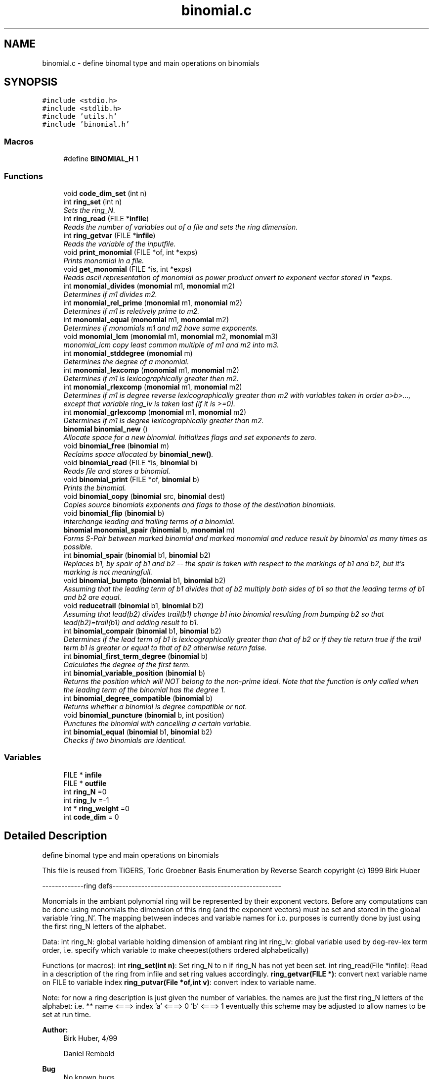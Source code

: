 .TH "binomial.c" 3 "Thu Jul 31 2014" "Version 1.0" "CIDGEL" \" -*- nroff -*-
.ad l
.nh
.SH NAME
binomial.c \- 
define binomal type and main operations on binomials  

.SH SYNOPSIS
.br
.PP
\fC#include <stdio\&.h>\fP
.br
\fC#include <stdlib\&.h>\fP
.br
\fC#include 'utils\&.h'\fP
.br
\fC#include 'binomial\&.h'\fP
.br

.SS "Macros"

.in +1c
.ti -1c
.RI "#define \fBBINOMIAL_H\fP   1"
.br
.in -1c
.SS "Functions"

.in +1c
.ti -1c
.RI "void \fBcode_dim_set\fP (int n)"
.br
.ti -1c
.RI "int \fBring_set\fP (int n)"
.br
.RI "\fISets the ring_N\&. \fP"
.ti -1c
.RI "int \fBring_read\fP (FILE *\fBinfile\fP)"
.br
.RI "\fIReads the number of variables out of a file and sets the ring dimension\&. \fP"
.ti -1c
.RI "int \fBring_getvar\fP (FILE *\fBinfile\fP)"
.br
.RI "\fIReads the variable of the inputfile\&. \fP"
.ti -1c
.RI "void \fBprint_monomial\fP (FILE *of, int *exps)"
.br
.RI "\fIPrints monomial in a file\&. \fP"
.ti -1c
.RI "void \fBget_monomial\fP (FILE *is, int *exps)"
.br
.RI "\fIReads ascii representation of monomial as power product onvert to exponent vector stored in *exps\&. \fP"
.ti -1c
.RI "int \fBmonomial_divides\fP (\fBmonomial\fP m1, \fBmonomial\fP m2)"
.br
.RI "\fIDetermines if m1 divides m2\&. \fP"
.ti -1c
.RI "int \fBmonomial_rel_prime\fP (\fBmonomial\fP m1, \fBmonomial\fP m2)"
.br
.RI "\fIDetermines if m1 is reletively prime to m2\&. \fP"
.ti -1c
.RI "int \fBmonomial_equal\fP (\fBmonomial\fP m1, \fBmonomial\fP m2)"
.br
.RI "\fIDetermines if monomials m1 and m2 have same exponents\&. \fP"
.ti -1c
.RI "void \fBmonomial_lcm\fP (\fBmonomial\fP m1, \fBmonomial\fP m2, \fBmonomial\fP m3)"
.br
.RI "\fImonomial_lcm copy least common multiple of m1 and m2 into m3\&. \fP"
.ti -1c
.RI "int \fBmonomial_stddegree\fP (\fBmonomial\fP m)"
.br
.RI "\fIDetermines the degree of a monomial\&. \fP"
.ti -1c
.RI "int \fBmonomial_lexcomp\fP (\fBmonomial\fP m1, \fBmonomial\fP m2)"
.br
.RI "\fIDetermines if m1 is lexicographically greater then m2\&. \fP"
.ti -1c
.RI "int \fBmonomial_rlexcomp\fP (\fBmonomial\fP m1, \fBmonomial\fP m2)"
.br
.RI "\fIDetermines if m1 is degree reverse lexicographically greater than m2 with variables taken in order a>b>\&.\&.\&., except that variable ring_lv is taken last (if it is >=0)\&. \fP"
.ti -1c
.RI "int \fBmonomial_grlexcomp\fP (\fBmonomial\fP m1, \fBmonomial\fP m2)"
.br
.RI "\fIDetermines if m1 is degree lexicographically greater than m2\&. \fP"
.ti -1c
.RI "\fBbinomial\fP \fBbinomial_new\fP ()"
.br
.RI "\fIAllocate space for a new binomial\&. Initializes flags and set exponents to zero\&. \fP"
.ti -1c
.RI "void \fBbinomial_free\fP (\fBbinomial\fP m)"
.br
.RI "\fIReclaims space allocated by \fBbinomial_new()\fP\&. \fP"
.ti -1c
.RI "void \fBbinomial_read\fP (FILE *is, \fBbinomial\fP b)"
.br
.RI "\fIReads file and stores a binomial\&. \fP"
.ti -1c
.RI "void \fBbinomial_print\fP (FILE *of, \fBbinomial\fP b)"
.br
.RI "\fIPrints the binomial\&. \fP"
.ti -1c
.RI "void \fBbinomial_copy\fP (\fBbinomial\fP src, \fBbinomial\fP dest)"
.br
.RI "\fICopies source binomials exponents and flags to those of the destination binomials\&. \fP"
.ti -1c
.RI "void \fBbinomial_flip\fP (\fBbinomial\fP b)"
.br
.RI "\fIInterchange leading and trailing terms of a binomial\&. \fP"
.ti -1c
.RI "\fBbinomial\fP \fBmonomial_spair\fP (\fBbinomial\fP b, \fBmonomial\fP m)"
.br
.RI "\fIForms S-Pair between marked binomial and marked monomial and reduce result by binomial as many times as possible\&. \fP"
.ti -1c
.RI "int \fBbinomial_spair\fP (\fBbinomial\fP b1, \fBbinomial\fP b2)"
.br
.RI "\fIReplaces b1, by spair of b1 and b2 -- the spair is taken with respect to the markings of b1 and b2, but it's marking is not meaningfull\&. \fP"
.ti -1c
.RI "void \fBbinomial_bumpto\fP (\fBbinomial\fP b1, \fBbinomial\fP b2)"
.br
.RI "\fIAssuming that the leading term of b1 divides that of b2 multiply both sides of b1 so that the leading terms of b1 and b2 are equal\&. \fP"
.ti -1c
.RI "void \fBreducetrail\fP (\fBbinomial\fP b1, \fBbinomial\fP b2)"
.br
.RI "\fIAssuming that lead(b2) divides trail(b1) change b1 into binomial resulting from bumping b2 so that lead(b2)=trail(b1) and adding result to b1\&. \fP"
.ti -1c
.RI "int \fBbinomial_compair\fP (\fBbinomial\fP b1, \fBbinomial\fP b2)"
.br
.RI "\fIDetermines if the lead term of b1 is lexicographically greater than that of b2 or if they tie return true if the trail term b1 is greater or equal to that of b2 otherwise return false\&. \fP"
.ti -1c
.RI "int \fBbinomial_first_term_degree\fP (\fBbinomial\fP b)"
.br
.RI "\fICalculates the degree of the first term\&. \fP"
.ti -1c
.RI "int \fBbinomial_variable_position\fP (\fBbinomial\fP b)"
.br
.RI "\fIReturns the position which will NOT belong to the non-prime ideal\&. Note that the function is only called when the leading term of the binomial has the degree 1\&. \fP"
.ti -1c
.RI "int \fBbinomial_degree_compatible\fP (\fBbinomial\fP b)"
.br
.RI "\fIReturns whether a binomial is degree compatible or not\&. \fP"
.ti -1c
.RI "void \fBbinomial_puncture\fP (\fBbinomial\fP b, int position)"
.br
.RI "\fIPunctures the binomial with cancelling a certain variable\&. \fP"
.ti -1c
.RI "int \fBbinomial_equal\fP (\fBbinomial\fP b1, \fBbinomial\fP b2)"
.br
.RI "\fIChecks if two binomials are identical\&. \fP"
.in -1c
.SS "Variables"

.in +1c
.ti -1c
.RI "FILE * \fBinfile\fP"
.br
.ti -1c
.RI "FILE * \fBoutfile\fP"
.br
.ti -1c
.RI "int \fBring_N\fP =0"
.br
.ti -1c
.RI "int \fBring_lv\fP =-1"
.br
.ti -1c
.RI "int * \fBring_weight\fP =0"
.br
.ti -1c
.RI "int \fBcode_dim\fP = 0"
.br
.in -1c
.SH "Detailed Description"
.PP 
define binomal type and main operations on binomials 

This file is reused from TiGERS, Toric Groebner Basis Enumeration by Reverse Search copyright (c) 1999 Birk Huber
.PP
-------------ring defs-----------------------------------------------------
.PP
Monomials in the ambiant polynomial ring will be represented by their exponent vectors\&. Before any computations can be done using monomials the dimension of this ring (and the exponent vectors) must be set and stored in the global variable 'ring_N'\&. The mapping between indeces and variable names for i\&.o\&. purposes is currently done by just using the first ring_N letters of the alphabet\&.
.PP
Data: int ring_N: global variable holding dimension of ambiant ring int ring_lv: global variable used by deg-rev-lex term order, i\&.e\&. specify which variable to make cheepest(others ordered alphabetically)
.PP
Functions (or macros): int \fBring_set(int n)\fP: Set ring_N to n if ring_N has not yet been set\&. int ring_read(File *infile): Read in a description of the ring from infile and set ring values accordingly\&. \fBring_getvar(FILE *)\fP: convert next variable name on FILE to variable index \fBring_putvar(File *of,int v)\fP: convert index to variable name\&.
.PP
Note: for now a ring description is just given the number of variables\&. the names are just the first ring_N letters of the alphabet: i\&.e\&. ** name <====> index 'a' <====> 0 'b' <====> 1 eventually this scheme may be adjusted to allow names to be set at run time\&.
.PP
\fBAuthor:\fP
.RS 4
Birk Huber, 4/99 
.PP
Daniel Rembold 
.RE
.PP
\fBBug\fP
.RS 4
No known bugs 
.RE
.PP

.PP
Definition in file \fBbinomial\&.c\fP\&.
.SH "Macro Definition Documentation"
.PP 
.SS "#define BINOMIAL_H   1"

.PP
Definition at line 44 of file binomial\&.c\&.
.SH "Function Documentation"
.PP 
.SS "void binomial_bumpto (\fBbinomial\fPb1, \fBbinomial\fPb2)"

.PP
Assuming that the leading term of b1 divides that of b2 multiply both sides of b1 so that the leading terms of b1 and b2 are equal\&. 
.PP
\fBParameters:\fP
.RS 4
\fIb1\fP The first binomial\&. 
.br
\fIb2\fP The second binomial\&. 
.RE
.PP

.PP
Definition at line 457 of file binomial\&.c\&.
.SS "int binomial_compair (\fBbinomial\fPb1, \fBbinomial\fPb2)"

.PP
Determines if the lead term of b1 is lexicographically greater than that of b2 or if they tie return true if the trail term b1 is greater or equal to that of b2 otherwise return false\&. 
.PP
\fBParameters:\fP
.RS 4
\fIb1\fP The first binomial\&. 
.br
\fIb2\fP The second binomial\&. 
.RE
.PP
\fBReturns:\fP
.RS 4
TRUE(=0) or FALSE (=1)\&. 
.RE
.PP

.PP
Definition at line 477 of file binomial\&.c\&.
.SS "void binomial_copy (\fBbinomial\fPsrc, \fBbinomial\fPdest)"

.PP
Copies source binomials exponents and flags to those of the destination binomials\&. 
.PP
\fBParameters:\fP
.RS 4
\fIsrc\fP Source binomial\&. 
.br
\fIdest\fP Destination binomial\&. 
.RE
.PP

.PP
Definition at line 384 of file binomial\&.c\&.
.SS "int binomial_degree_compatible (\fBbinomial\fPb)"

.PP
Returns whether a binomial is degree compatible or not\&. 
.PP
\fBParameters:\fP
.RS 4
\fIb\fP The given binomial\&. 
.RE
.PP
\fBReturns:\fP
.RS 4
1 if first term has a higher degree, 0 if degrees are equal, -1 if second term has a higher degree\&. 
.RE
.PP

.PP
Definition at line 520 of file binomial\&.c\&.
.SS "int binomial_equal (\fBbinomial\fPb1, \fBbinomial\fPb2)"

.PP
Checks if two binomials are identical\&. 
.PP
\fBParameters:\fP
.RS 4
\fIb1\fP First binomial\&. 
.br
\fIb2\fP Second binomial\&. 
.RE
.PP

.PP
Definition at line 544 of file binomial\&.c\&.
.SS "int binomial_first_term_degree (\fBbinomial\fPb)"

.PP
Calculates the degree of the first term\&. 
.PP
\fBParameters:\fP
.RS 4
\fIb\fP The given binomial\&. 
.RE
.PP
\fBReturns:\fP
.RS 4
Degree of first term\&. 
.RE
.PP

.PP
Definition at line 491 of file binomial\&.c\&.
.SS "void binomial_flip (\fBbinomial\fPb)"

.PP
Interchange leading and trailing terms of a binomial\&. 
.PP
\fBParameters:\fP
.RS 4
\fIb\fP Binomial which will be flipped\&. 
.RE
.PP

.PP
Definition at line 396 of file binomial\&.c\&.
.SS "void binomial_free (\fBbinomial\fPm)"

.PP
Reclaims space allocated by \fBbinomial_new()\fP\&. 
.PP
\fBParameters:\fP
.RS 4
\fIm\fP Binomial which shall be deleted\&. 
.RE
.PP

.PP
Definition at line 315 of file binomial\&.c\&.
.SS "\fBbinomial\fP binomial_new ()"

.PP
Allocate space for a new binomial\&. Initializes flags and set exponents to zero\&. 
.PP
\fBReturns:\fP
.RS 4
New allocated binomial\&. 
.RE
.PP

.PP
Definition at line 290 of file binomial\&.c\&.
.SS "void binomial_print (FILE *of, \fBbinomial\fPb)"

.PP
Prints the binomial\&. 
.PP
\fBParameters:\fP
.RS 4
\fIof\fP The output stream\&. 
.br
\fIb\fP Binomial which shall be printed\&. 
.RE
.PP

.PP
Definition at line 364 of file binomial\&.c\&.
.SS "void binomial_puncture (\fBbinomial\fPb, intposition)"

.PP
Punctures the binomial with cancelling a certain variable\&. 
.PP
\fBParameters:\fP
.RS 4
\fIb\fP The binomial to be punctured\&. 
.br
\fIposition\fP Position of the exp\&. vector which will be set to zero\&. 
.RE
.PP

.PP
Definition at line 537 of file binomial\&.c\&.
.SS "void binomial_read (FILE *is, \fBbinomial\fPb)"

.PP
Reads file and stores a binomial\&. 
.PP
\fBParameters:\fP
.RS 4
\fIis\fP The input file stream\&. 
.br
\fIb\fP Read binomial will be stored in this parameter\&. 
.RE
.PP

.PP
Definition at line 323 of file binomial\&.c\&.
.SS "int binomial_spair (\fBbinomial\fPb1, \fBbinomial\fPb2)"

.PP
Replaces b1, by spair of b1 and b2 -- the spair is taken with respect to the markings of b1 and b2, but it's marking is not meaningfull\&. 
.PP
\fBParameters:\fP
.RS 4
\fIb1\fP The first binomial\&. 
.br
\fIb2\fP The second binomial\&. 
.RE
.PP
\fBReturns:\fP
.RS 4
TRUE(=0) if result is equivalent to zero monomial\&. 
.RE
.PP

.PP
Definition at line 432 of file binomial\&.c\&.
.SS "int binomial_variable_position (\fBbinomial\fPb)"

.PP
Returns the position which will NOT belong to the non-prime ideal\&. Note that the function is only called when the leading term of the binomial has the degree 1\&. 
.PP
\fBParameters:\fP
.RS 4
\fIb\fP The given binomial\&. 
.RE
.PP
\fBReturns:\fP
.RS 4
Index i of exponent vector with i != 0\&. 
.RE
.PP

.PP
Definition at line 502 of file binomial\&.c\&.
.SS "void code_dim_set (intn)"

.PP
Definition at line 62 of file binomial\&.c\&.
.SS "void get_monomial (FILE *is, int *exps)"

.PP
Reads ascii representation of monomial as power product onvert to exponent vector stored in *exps\&. 
.PP
\fBParameters:\fP
.RS 4
\fIis\fP The input stream\&. 
.br
\fIexps\fP Store the exponent vector in exps\&.s 
.RE
.PP

.PP
Definition at line 136 of file binomial\&.c\&.
.SS "int monomial_divides (\fBmonomial\fPm1, \fBmonomial\fPm2)"

.PP
Determines if m1 divides m2\&. 
.PP
\fBParameters:\fP
.RS 4
\fIm1\fP First monomial\&. 
.br
\fIm2\fP Second monomial\&. 
.RE
.PP
\fBReturns:\fP
.RS 4
TRUE(=0) or FALSE(=1)\&. 
.RE
.PP

.PP
Definition at line 160 of file binomial\&.c\&.
.SS "int monomial_equal (\fBmonomial\fPm1, \fBmonomial\fPm2)"

.PP
Determines if monomials m1 and m2 have same exponents\&. 
.PP
\fBParameters:\fP
.RS 4
\fIm1\fP First monomial\&. 
.br
\fIm2\fP Second monomial\&. 
.RE
.PP
\fBReturns:\fP
.RS 4
TRUE(=0) or FALSE(=1)\&. 
.RE
.PP

.PP
Definition at line 183 of file binomial\&.c\&.
.SS "int monomial_grlexcomp (\fBmonomial\fPm1, \fBmonomial\fPm2)"

.PP
Determines if m1 is degree lexicographically greater than m2\&. 
.PP
\fBParameters:\fP
.RS 4
\fIm1\fP The first monomial\&. 
.br
\fIm2\fP The second monomial\&. 
.RE
.PP
\fBReturns:\fP
.RS 4
>0 if m1 is degree lexicographically greater than m2\&. 
.RE
.PP

.PP
Definition at line 254 of file binomial\&.c\&.
.SS "void monomial_lcm (\fBmonomial\fPm1, \fBmonomial\fPm2, \fBmonomial\fPm3)"

.PP
monomial_lcm copy least common multiple of m1 and m2 into m3\&. 
.PP
\fBParameters:\fP
.RS 4
\fIm1\fP first monomial 
.br
\fIm2\fP second monomial 
.br
\fIm3\fP lcm monomial 
.RE
.PP
\fBReturns:\fP
.RS 4
.RE
.PP

.PP
Definition at line 194 of file binomial\&.c\&.
.SS "int monomial_lexcomp (\fBmonomial\fPm1, \fBmonomial\fPm2)"

.PP
Determines if m1 is lexicographically greater then m2\&. 
.PP
\fBParameters:\fP
.RS 4
\fIm1\fP The first monomial\&. 
.br
\fIm2\fP The second monomial\&. 
.RE
.PP
\fBReturns:\fP
.RS 4
>0 if m1 is lexicographically greater then m2\&. 
.RE
.PP

.PP
Definition at line 217 of file binomial\&.c\&.
.SS "int monomial_rel_prime (\fBmonomial\fPm1, \fBmonomial\fPm2)"

.PP
Determines if m1 is reletively prime to m2\&. 
.PP
\fBParameters:\fP
.RS 4
\fIm1\fP First monomial\&. 
.br
\fIm2\fP Second monomial\&. 
.RE
.PP
\fBReturns:\fP
.RS 4
TRUE(=0) or FALSE(=1)\&. 
.RE
.PP

.PP
Definition at line 172 of file binomial\&.c\&.
.SS "int monomial_rlexcomp (\fBmonomial\fPm1, \fBmonomial\fPm2)"

.PP
Determines if m1 is degree reverse lexicographically greater than m2 with variables taken in order a>b>\&.\&.\&., except that variable ring_lv is taken last (if it is >=0)\&. 
.PP
\fBParameters:\fP
.RS 4
\fIm1\fP The first monomial\&. 
.br
\fIm2\fP The second binomial\&. 
.RE
.PP
\fBReturns:\fP
.RS 4
>0 if m1 is degree reverse lexicographically greater than m2\&. 
.RE
.PP

.PP
Definition at line 228 of file binomial\&.c\&.
.SS "\fBbinomial\fP monomial_spair (\fBbinomial\fPb, \fBmonomial\fPm)"

.PP
Forms S-Pair between marked binomial and marked monomial and reduce result by binomial as many times as possible\&. 
.PP
\fBParameters:\fP
.RS 4
\fIb\fP First binomial\&. 
.br
\fIm\fP The Mononomial\&. 
.RE
.PP
\fBReturns:\fP
.RS 4
S-Pair between the parameters\&. 
.RE
.PP

.PP
Definition at line 404 of file binomial\&.c\&.
.SS "int monomial_stddegree (\fBmonomial\fPm)"

.PP
Determines the degree of a monomial\&. 
.PP
\fBParameters:\fP
.RS 4
\fIm\fP The monomial\&. 
.RE
.PP
\fBReturns:\fP
.RS 4
The degree as an integer\&. 
.RE
.PP

.PP
Definition at line 206 of file binomial\&.c\&.
.SS "void print_monomial (FILE *of, int *exps)"

.PP
Prints monomial in a file\&. 
.PP
\fBParameters:\fP
.RS 4
\fIof\fP Outputfile where monomial will be printed\&. 
.br
\fIexps\fP Vector which contains the exponents\&. 
.RE
.PP

.PP
Definition at line 116 of file binomial\&.c\&.
.SS "void reducetrail (\fBbinomial\fPb1, \fBbinomial\fPb2)"

.PP
Assuming that lead(b2) divides trail(b1) change b1 into binomial resulting from bumping b2 so that lead(b2)=trail(b1) and adding result to b1\&. 
.PP
\fBParameters:\fP
.RS 4
\fIb1\fP The first binomial\&. 
.br
\fIb2\fP The second binomial\&. 
.RE
.PP

.PP
Definition at line 467 of file binomial\&.c\&.
.SS "int ring_getvar (FILE *infile)"

.PP
Reads the variable of the inputfile\&. 
.PP
\fBParameters:\fP
.RS 4
\fIinfile\fP File/Stream consisting the variables\&. 
.RE
.PP
\fBReturns:\fP
.RS 4
ASCII code of the variable\&. 
.RE
.PP

.PP
Definition at line 97 of file binomial\&.c\&.
.SS "int ring_read (FILE *infile)"

.PP
Reads the number of variables out of a file and sets the ring dimension\&. 
.PP
\fBParameters:\fP
.RS 4
\fIinfile\fP File/Stream consisting the number of dimensions\&. 
.RE
.PP
\fBReturns:\fP
.RS 4
TRUE(=0) if function was successfull\&. 
.RE
.PP

.PP
Definition at line 86 of file binomial\&.c\&.
.SS "int ring_set (intn)"

.PP
Sets the ring_N\&. 
.PP
\fBParameters:\fP
.RS 4
\fIn\fP Number of Dimensions\&. 
.RE
.PP
\fBReturns:\fP
.RS 4
TRUE(=0) if function was successfull\&. 
.RE
.PP

.PP
Definition at line 70 of file binomial\&.c\&.
.SH "Variable Documentation"
.PP 
.SS "int code_dim = 0"

.PP
Definition at line 60 of file binomial\&.c\&.
.SS "FILE* infile"

.PP
Definition at line 50 of file binomial\&.c\&.
.SS "FILE* outfile"

.PP
Definition at line 51 of file binomial\&.c\&.
.SS "int ring_lv =-1"

.PP
Definition at line 58 of file binomial\&.c\&.
.SS "int ring_N =0"

.PP
Definition at line 57 of file binomial\&.c\&.
.SS "int* ring_weight =0"

.PP
Definition at line 59 of file binomial\&.c\&.
.SH "Author"
.PP 
Generated automatically by Doxygen for CIDGEL from the source code\&.
